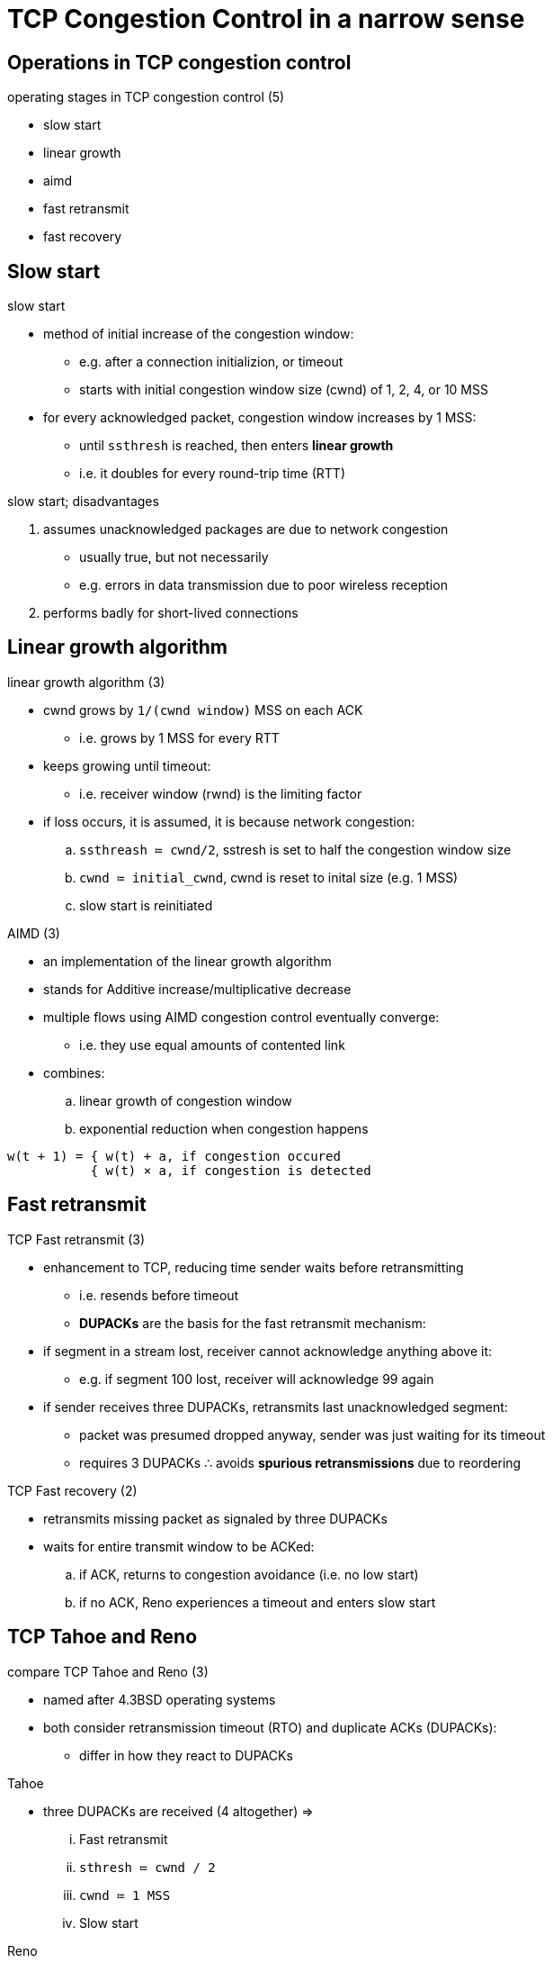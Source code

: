 = TCP Congestion Control in a narrow sense
:stats: transport-layer:iz4lq9xa,0,0

== Operations in TCP congestion control

.operating stages in TCP congestion control (5)
* slow start
* linear growth
* aimd
* fast retransmit
* fast recovery

== Slow start

.slow start
* method of initial increase of the congestion window:
** e.g. after a connection initializion, or timeout
** starts with initial congestion window size (cwnd) of 1, 2, 4, or 10 MSS

* for every acknowledged packet, congestion window increases by 1 MSS:
** until `ssthresh` is reached, then enters *linear growth*
** i.e. it doubles for every round-trip time (RTT)

.slow start; disadvantages
. assumes unacknowledged packages are due to network congestion
** usually true, but not necessarily
** e.g. errors in data transmission due to poor wireless reception
. performs badly for short-lived connections

== Linear growth algorithm

.linear growth algorithm (3)
* cwnd grows by `1/(cwnd window)` MSS on each ACK
** i.e. grows by 1 MSS for every RTT

* keeps growing until timeout:
** i.e. receiver window (rwnd) is the limiting factor

* if loss occurs, it is assumed, it is because network congestion:
.. `ssthreash ≔ cwnd/2`, sstresh is set to half the congestion window size
.. `cwnd ≔ initial_cwnd`, cwnd is reset to inital size (e.g. 1 MSS)
.. slow start is reinitiated

.Additive increase/multiplicative decrease (AIMD)
.AIMD (3)
* an implementation of the linear growth algorithm
* stands for Additive increase/multiplicative decrease
* multiple flows using AIMD congestion control eventually converge:
** i.e. they use equal amounts of contented link

* combines:
.. linear growth of congestion window
.. exponential reduction when congestion happens

----
w(t + 1) = { w(t) + a, if congestion occured
           { w(t) × a, if congestion is detected
----

== Fast retransmit

.TCP Fast retransmit (3)
* enhancement to TCP, reducing time sender waits before retransmitting
** i.e. resends before timeout
** *DUPACKs* are the basis for the fast retransmit mechanism:

* if segment in a stream lost, receiver cannot acknowledge anything above it:
** e.g. if segment 100 lost, receiver will acknowledge 99 again

* if sender receives three DUPACKs, retransmits last unacknowledged segment:
** packet was presumed dropped anyway, sender was just waiting for its timeout
** requires 3 DUPACKs ∴ avoids *spurious retransmissions* due to reordering

.Fast recovery
.TCP Fast recovery (2)
* retransmits missing packet as signaled by three DUPACKs
* waits for entire transmit window to be ACKed:
.. if ACK, returns to congestion avoidance (i.e. no low start)
.. if no ACK, Reno experiences a timeout and enters slow start

== TCP Tahoe and Reno

.compare TCP Tahoe and Reno (3)
* named after 4.3BSD operating systems
* both consider retransmission timeout (RTO) and duplicate ACKs (DUPACKs):
** differ in how they react to DUPACKs

.Tahoe
** three DUPACKs are received (4 altogether) ⇒
... Fast retransmit
... `sthresh ≔ cwnd / 2`
... `cwnd ≔ 1 MSS`
... Slow start

.Reno
** three DUPACKs are received (4 altogether) ⇒
... Fast retransmit
... `cwnd = cwnd / 2`
... `sthresh ≔ cwnd`
... Fast recovery

== TCP New Reno

.tcp new reno
* improves upon TCP Reno:
** retransmission during Fast recovery phase of TCP Reno

* during Fast recovery:
.. every additional DUPACK ⇒ new unsent packet from end of cwnd is sent
.. keeps transmit window full
.. sender assumes ACKs point to new hole
*** for every ACK that makes partial progress in sequence space
.. next packet beyond ACKed sequence is sent

* timeout timer resets whenever progress in transmit buffer:
** allows New Reno to fill large holes or multiple holes
** works much like TCP SACK

.tcp new reno; problems
* if packets are reordered by more than 3 packet sequence numbers
** ⇒ New Reno mistakenly enters fast recovery
* when reordered packet is delivered, ACK seqno progress occurs
** ⇒ every bit of seqno progress produces duplicate and needless retransmission

.tcp new reno; paractical use
* TCP New Reno most commonly implemented algorithm:
** usually with SACK support
* nowadays Linux uses TCP BIC, and TCP CUBIC:
** tries to find maximum where to keep window at by using a binary search algorithm
